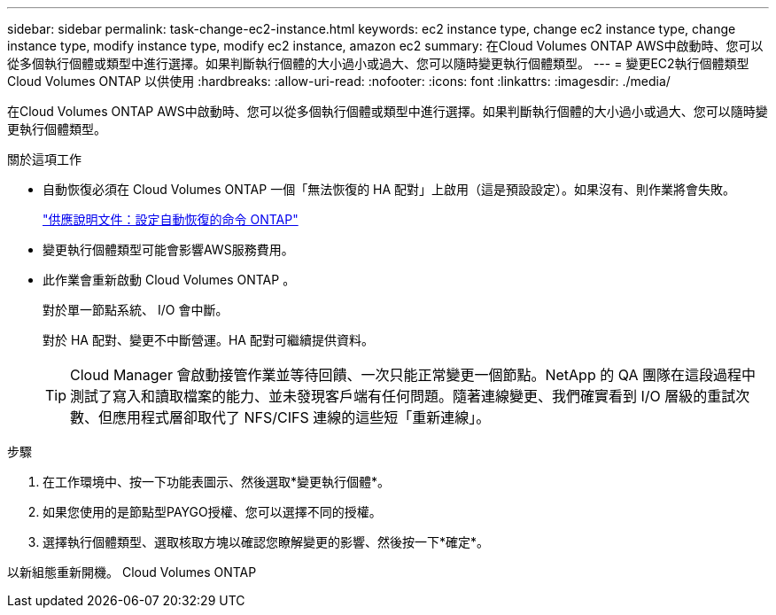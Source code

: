 ---
sidebar: sidebar 
permalink: task-change-ec2-instance.html 
keywords: ec2 instance type, change ec2 instance type, change instance type, modify instance type, modify ec2 instance, amazon ec2 
summary: 在Cloud Volumes ONTAP AWS中啟動時、您可以從多個執行個體或類型中進行選擇。如果判斷執行個體的大小過小或過大、您可以隨時變更執行個體類型。 
---
= 變更EC2執行個體類型Cloud Volumes ONTAP 以供使用
:hardbreaks:
:allow-uri-read: 
:nofooter: 
:icons: font
:linkattrs: 
:imagesdir: ./media/


[role="lead"]
在Cloud Volumes ONTAP AWS中啟動時、您可以從多個執行個體或類型中進行選擇。如果判斷執行個體的大小過小或過大、您可以隨時變更執行個體類型。

.關於這項工作
* 自動恢復必須在 Cloud Volumes ONTAP 一個「無法恢復的 HA 配對」上啟用（這是預設設定）。如果沒有、則作業將會失敗。
+
http://docs.netapp.com/ontap-9/topic/com.netapp.doc.dot-cm-hacg/GUID-3F50DE15-0D01-49A5-BEFD-D529713EC1FA.html["供應說明文件：設定自動恢復的命令 ONTAP"^]

* 變更執行個體類型可能會影響AWS服務費用。
* 此作業會重新啟動 Cloud Volumes ONTAP 。
+
對於單一節點系統、 I/O 會中斷。

+
對於 HA 配對、變更不中斷營運。HA 配對可繼續提供資料。

+

TIP: Cloud Manager 會啟動接管作業並等待回饋、一次只能正常變更一個節點。NetApp 的 QA 團隊在這段過程中測試了寫入和讀取檔案的能力、並未發現客戶端有任何問題。隨著連線變更、我們確實看到 I/O 層級的重試次數、但應用程式層卻取代了 NFS/CIFS 連線的這些短「重新連線」。



.步驟
. 在工作環境中、按一下功能表圖示、然後選取*變更執行個體*。
. 如果您使用的是節點型PAYGO授權、您可以選擇不同的授權。
. 選擇執行個體類型、選取核取方塊以確認您瞭解變更的影響、然後按一下*確定*。


以新組態重新開機。 Cloud Volumes ONTAP
